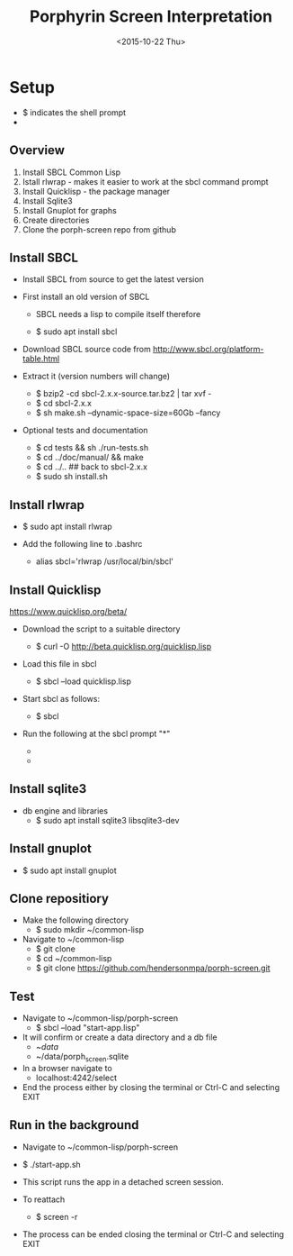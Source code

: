 #+TITLE:Porphyrin Screen Interpretation
#+DATE: <2015-10-22 Thu>
#+OPTIONS: texht:t
#+LATEX_CLASS: article
#+LATEX_CLASS_OPTIONS:
#+LATEX_HEADER:
#+LATEX_HEADER_EXTRA:


* Setup 
- $ indicates the shell prompt
- * indicates the sbcl prompt
** Overview
1. Install SBCL Common Lisp
2. Istall rlwrap - makes it easier to work at the sbcl command prompt
3. Install Quicklisp - the package manager
4. Install Sqlite3 
5. Install Gnuplot for graphs
6. Create directories
7. Clone the porph-screen repo from github

** Install SBCL
- Install SBCL from source to get the latest version
- First install an old version of SBCL
  - SBCL needs a lisp to compile itself therefore

  - $ sudo apt install sbcl

- Download SBCL source code from http://www.sbcl.org/platform-table.html
- Extract it (version numbers will change)

  - $ bzip2 -cd sbcl-2.x.x-source.tar.bz2 | tar xvf -
  - $ cd sbcl-2.x.x
  - $ sh make.sh --dynamic-space-size=60Gb --fancy

- Optional tests and documentation

  - $ cd tests && sh ./run-tests.sh
  - $ cd ../doc/manual/ && make
  - $ cd ../..  ## back to sbcl-2.x.x
  - $ sudo sh install.sh

** Install rlwrap
- $ sudo apt install rlwrap

- Add the following line to .bashrc
  - alias sbcl='rlwrap /usr/local/bin/sbcl'

** Install Quicklisp

https://www.quicklisp.org/beta/

- Download the script to a suitable directory

  - $ curl -O http://beta.quicklisp.org/quicklisp.lisp

- Load this file in sbcl

  - $ sbcl --load quicklisp.lisp

- Start sbcl as follows:

  - $ sbcl

- Run the following at the sbcl prompt "*"

  - * (quicklisp-quickstart:install)

  - * (ql:add-to-init-file)

** Install sqlite3 
- db engine and libraries
 - $ sudo apt install sqlite3 libsqlite3-dev

** Install gnuplot
- $ sudo apt install gnuplot

** Clone repositiory
- Make the following directory
  - $ sudo mkdir ~/common-lisp
- Navigate to ~/common-lisp
  - $ git clone
  - $ cd ~/common-lisp
  - $ git clone https://github.com/hendersonmpa/porph-screen.git

** Test 
- Navigate to ~/common-lisp/porph-screen
  - $ sbcl --load "start-app.lisp"

- It will confirm or create a data directory and a db file
  - ~/data/
  - ~/data/porph_screen.sqlite

- In a browser navigate to
  - localhost:4242/select

- End the process either by closing the terminal or Ctrl-C and selecting EXIT

** Run in the background
- Navigate to ~/common-lisp/porph-screen
- $ ./start-app.sh

- This script runs the app in a detached screen session. 
- To reattach

  - $ screen -r

- The process can be ended closing the terminal or Ctrl-C and selecting EXIT
